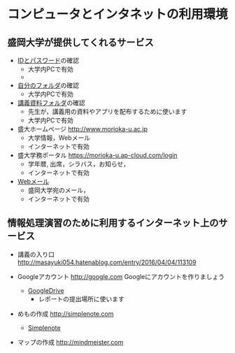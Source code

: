 * コンピュータとインタネットの利用環境

** 盛岡大学が提供してくれるサービス

- [[./IDとパスワード.org][IDとパスワード]]の確認
  - 大学内PCで有効
  - [[./images/自分のフォルダ.png]]

- [[./自分のフォルダ.org][自分のフォルダ]]の確認
  - 大学内PCで有効

- [[./講義資料フォルダ.org][講義資料フォルダ]]の確認
  - 先生が，講義用の資料やアプリを配布するために使います
  - 大学内PCで有効

- 盛大ホームページ http://www.morioka-u.ac.jp
  - 大学情報，Webメール
  - インターネットで有効

- 盛大学務ポータル https://morioka-u.ap-cloud.com/login
  -  学年暦, 出席，シラバス，お知らせ，
  - インターネットで有効

- [[./Webメール.org][Webメール]] 
  - 盛岡大学宛のメール，
  - インターネットで有効

** 情報処理演習のために利用するインターネット上のサービス

- 講義の入り口 http://masayuki054.hatenablog.com/entry/2016/04/04/113109

- Googleアカウント http://google.com  
  Googleにアカウントを作りましょう
  -  [[./GoogleDrive.org][GoogleDrive]] 
    - レポートの提出場所に使います

- めもの作成 http://simplenote.com
  - [[./Simplenote.org][Simplenote]]
  
- マップの作成 http://mindmeister.com
  
